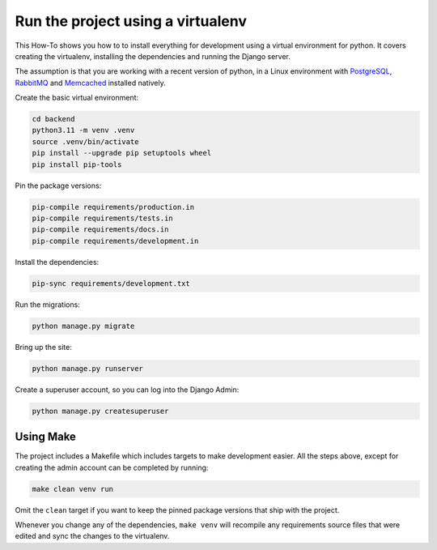 ==================================
Run the project using a virtualenv
==================================
This How-To shows you how to to install everything for development using a
virtual environment for python. It covers creating the virtualenv, installing
the dependencies and running the Django server.

The assumption is that you are working with a recent version of python, in
a Linux environment with `PostgreSQL <https://www.postgresql.org/download/>`_,
`RabbitMQ <https://www.rabbitmq.com/download.html>`_ and
`Memcached <https://memcached.org/downloads>`_ installed natively.

Create the basic virtual environment:

..  code-block:: shell

    cd backend
    python3.11 -m venv .venv
    source .venv/bin/activate
    pip install --upgrade pip setuptools wheel
    pip install pip-tools

Pin the package versions:

..  code-block:: shell

    pip-compile requirements/production.in
    pip-compile requirements/tests.in
    pip-compile requirements/docs.in
    pip-compile requirements/development.in

Install the dependencies:

..  code-block:: shell

    pip-sync requirements/development.txt

Run the migrations:

.. code-block:: shell

    python manage.py migrate

Bring up the site:

..  code-block:: shell

    python manage.py runserver

Create a superuser account, so you can log into the Django Admin:

..  code-block:: shell

    python manage.py createsuperuser

Using Make
----------
The project includes a Makefile which includes targets to make development
easier. All the steps above, except for creating the admin account can be
completed by running:

..  code-block:: shell

    make clean venv run

Omit the ``clean`` target if you want to keep the pinned package versions that
ship with the project.

Whenever you change any of the dependencies, ``make venv`` will recompile any
requirements source files that were edited and sync the changes to the virtualenv.
